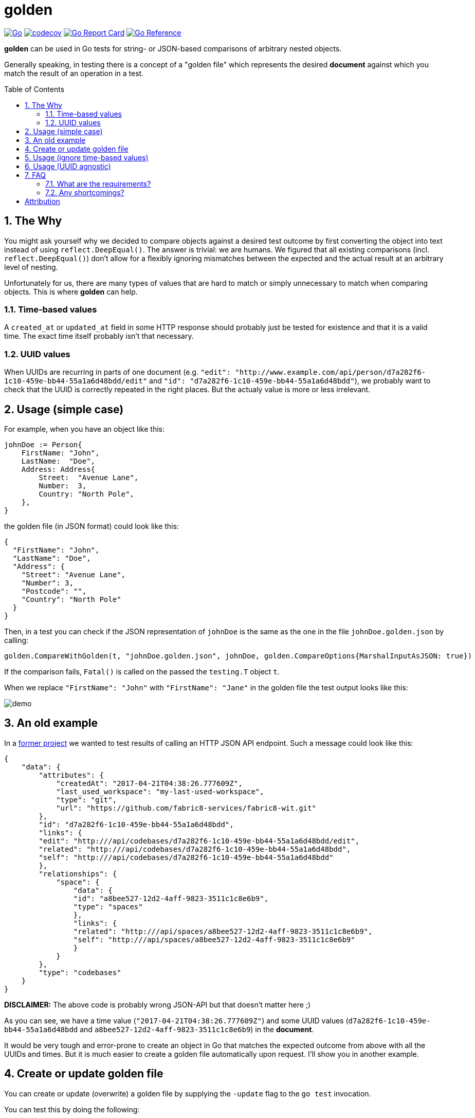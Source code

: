 = golden
:toc:
:toc-placement: preamble
:sectnums:
:experimental:

image:https://github.com/kwk/golden/actions/workflows/go.yml/badge.svg[Go,link="https://github.com/kwk/golden/actions/workflows/go.yml"]
image:https://codecov.io/gh/kwk/golden/branch/main/graph/badge.svg?token=8CBUCOrLzI[codecov,link="https://github.com/kwk/golden/actions/workflows/go.yml"]
image:https://goreportcard.com/badge/github.com/kwk/golden[Go Report Card,link="https://goreportcard.com/report/github.com/kwk/golden"]
image:https://pkg.go.dev/badge/github.com/kwk/golden.svg[Go Reference,link="https://pkg.go.dev/github.com/kwk/golden"]

**golden** can be used in Go tests for string- or JSON-based comparisons of arbitrary nested objects.

Generally speaking, in testing there is a concept of a "golden file" which represents the desired *document* against which you match the result of an operation in a test.

== The Why

You might ask yourself why we decided to compare objects against a desired test outcome by first converting the object into text instead of using `reflect.DeepEqual()`. The answer is trivial: we are humans. We figured that all existing comparisons (incl. `reflect.DeepEqual()`) don't allow for a flexibly ignoring mismatches between the expected and the actual result at an arbitrary level of nesting.

Unfortunately for us, there are many types of values that are hard to match or simply unnecessary to match when comparing objects. This is where **golden** can help.

=== Time-based values
A `created_at` or `updated_at` field in some HTTP response should probably just be tested for existence and that it is a valid time. The exact time itself probably isn't that necessary.

=== UUID values
When UUIDs are recurring in parts of one document (e.g. `"edit": "http://www.example.com/api/person/d7a282f6-1c10-459e-bb44-55a1a6d48bdd/edit"` and `"id": "d7a282f6-1c10-459e-bb44-55a1a6d48bdd"`), we probably want to check that the UUID is correctly repeated in the right places. But the actualy value is more or less irrelevant.

== Usage (simple case)

For example, when you have an object like this:

[source,go]
----
johnDoe := Person{
    FirstName: "John",
    LastName:  "Doe",
    Address: Address{
        Street:  "Avenue Lane",
        Number:  3,
        Country: "North Pole",
    },
}
----

the golden file (in JSON format) could look like this:

[source,yaml]
----
{
  "FirstName": "John",
  "LastName": "Doe",
  "Address": {
    "Street": "Avenue Lane",
    "Number": 3,
    "Postcode": "",
    "Country": "North Pole"
  }
}
----

Then, in a test you can check if the JSON representation of `johnDoe` is the same as the one in the file `johnDoe.golden.json` by calling:

[source,go]
----
golden.CompareWithGolden(t, "johnDoe.golden.json", johnDoe, golden.CompareOptions{MarshalInputAsJSON: true})
----

If the comparison fails, `Fatal()` is called on the passed the `testing.T` object `t`.

When we replace `"FirstName": "John"` with `"FirstName": "Jane"` in the golden file the test output looks like this:

image:https://raw.githubusercontent.com/kwk/golden/main/demo/demo1.png[demo]

== An old example

In a https://github.com/fabric8-services/fabric8-wit[former project] we wanted to test results of calling an HTTP JSON API endpoint. Such a message could look like this:

[source,yaml]
----
{
    "data": {
        "attributes": {
            "createdAt": "2017-04-21T04:38:26.777609Z",
            "last_used_workspace": "my-last-used-workspace",
            "type": "git",
            "url": "https://github.com/fabric8-services/fabric8-wit.git"
        },
        "id": "d7a282f6-1c10-459e-bb44-55a1a6d48bdd",
        "links": {
        "edit": "http:///api/codebases/d7a282f6-1c10-459e-bb44-55a1a6d48bdd/edit",
        "related": "http:///api/codebases/d7a282f6-1c10-459e-bb44-55a1a6d48bdd",
        "self": "http:///api/codebases/d7a282f6-1c10-459e-bb44-55a1a6d48bdd"
        },
        "relationships": {
            "space": {
                "data": {
                "id": "a8bee527-12d2-4aff-9823-3511c1c8e6b9",
                "type": "spaces"
                },
                "links": {
                "related": "http:///api/spaces/a8bee527-12d2-4aff-9823-3511c1c8e6b9",
                "self": "http:///api/spaces/a8bee527-12d2-4aff-9823-3511c1c8e6b9"
                }
            }
        },
        "type": "codebases"
    }
}
----

**DISCLAIMER:** The above code is probably wrong JSON-API but that doesn't matter here ;)

As you can see, we have a time value (`"2017-04-21T04:38:26.777609Z"`) and some UUID values (`d7a282f6-1c10-459e-bb44-55a1a6d48bdd` and `a8bee527-12d2-4aff-9823-3511c1c8e6b9`) in the *document*.

It would be very tough and error-prone to create an object in Go that matches the expected outcome from above with all the UUIDs and times. But it is much easier to create a golden file automatically upon request. I'll show you in another example.

== Create or update golden file

You can create or update (overwrite) a golden file by supplying the `-update` flag to the `go test` invocation.

You can test this by doing the following:

[source,bash]
----
git clone https://github.com/kwk/golden.git
cd golden/demo
rm *.golden.json
ls
# See that golden files are gone
go test ./ -update
ls
# See that golden files have been created for you again
----

== Usage (ignore time-based values)

Let's take our `Person` struct from before and augment it with a silly *moved-in* field:

[source,go]
----
func TestAddMovedInField(t *testing.T) {
	// Let's augment the Person struct by
	type PersonMovedIn struct {
		Person
		MovedIn time.Time
	}

	johnDoe := PersonMovedIn{
		Person: Person{
			FirstName: "John",
			LastName:  "Doe",
			Address: Address{
				Street:  "Avenue Lane",
				Number:  3,
				Country: "North Pole",
			},
		},
		MovedIn: time.Now(),
	}

	golden.CompareWithGolden(t, "movedIn.golden.json", johnDoe, golden.CompareOptions{
		MarshalInputAsJSON: true,
		DateTimeAgnostic:   true,
	})
}
----

Notice that we've turned on the `DateTimeAgnostic` compare option. This will do two things.

1. create a golden file (the expected outcome) that has the time reset to `0001-01-01T00:00:00Z`:

[source,yaml]
----
{
  "FirstName": "John",
  "LastName": "Doe",
  "Address": {
    "Street": "Avenue Lane",
    "Number": 3,
    "Postcode": "",
    "Country": "North Pole"
  },
  "MovedIn": "0001-01-01T00:00:00Z"
}
----

2. modify all time values in the JSON representation of the actual value to be `0001-01-01T00:00:00Z` as well.

This has two benefits:

1. The expected document (aka golden file) looks still okay or unchanged from an API perspective as the value type for the `MovedIn` field is still a time. 
1. We have a fixed value to match against in one defined format. This is especially important since the format of `time.Now()` marshalled to JSON depends on the timezone. For me it returns `"2021-03-08T12:26:54.151242279+01:00"` for example.

When `golden.CompareOptions.DateTimeAgnostic` is `true`, then **golden** finds all RFC3339 times and RFC7232 (section 2.2) times in the expected string and replaces them with "0001-01-01T00:00:00Z" (for RFC3339) or "Mon, 01 Jan 0001 00:00:00 GMT" (for RFC7232) respectively.


== Usage (UUID agnostic)

Suppose you have an `actual` result in which multiple UUIDs repeat but are different on every test run. **golden** will find the UUIDs for you, and replace them with numbered UUIDish strings of increasing increment.

Take the following silly example and notice that the UUIDs for `x`, `y`, and `z` are distinct and different on each test invokation. Yet, they are repeated in the `actual` struct.  

[source,go]
----
func TestSillyUUIDStruct(t *testing.T) {
	// Let's augment the Person struct by
	type UUIDGroup struct {
		A, B, C, D, E, F uuid.UUID
	}

	x := uuid.NewV4()
	y := uuid.NewV4()
	z := uuid.NewV4()

	actual := UUIDGroup{y, z, x, z, x, y}

	golden.CompareWithGolden(t, "sillyUuid.golden.json", actual, golden.CompareOptions{
		MarshalInputAsJSON: true,
		UUIDAgnostic:       true,
	})
}
----

The golden file produced by `-update` for this flag looks like this:

[source,yaml]
----
{
  "A": "00000000-0000-0000-0000-000000000001",
  "B": "00000000-0000-0000-0000-000000000002",
  "C": "00000000-0000-0000-0000-000000000003",
  "D": "00000000-0000-0000-0000-000000000002",
  "E": "00000000-0000-0000-0000-000000000003",
  "F": "00000000-0000-0000-0000-000000000001"
}
----

== FAQ

=== What are the requirements?
The approach of this library is agnostic to the underlying object as long as it can be converted to a string or marshalled as JSON. When dealing with JSON you have the added benefit of an output document that is nicely formatted before it's saved to disk. This is good for manual inspection for example. Of course textual comparison isn't the fastest to compute but having requests and responses as text sitting next to your code can add quite a significant *documentation value*. Also, the golden files can *uncover weaknesses* of your API design at plain sight.

=== Any shortcomings?
Unless you objects implement the `Stringer` interface, all of the fields in your objects that you want to compare need to be publically accessible (start with an *U*ppercase letter); otherwise the json library won't be able to access them. In the following example, the field `b` is not publically accessible and will not be included in the comparison because it is not exported into the golden file:

[source,go]
----
func TestIgnoredField(t *testing.T) {
	type IgnoredField struct {
		A string
		b string
	}

	actual := IgnoredField{
		A: "Hello",
		b: "world",
	}

	golden.CompareWithGolden(t, "ignoredField.golden.json", actual, golden.CompareOptions{MarshalInputAsJSON: true})
}
----

To overcome this, you can implement a `String() string` method on your struct:

[source,go]
----
type StructWithPrivateField struct {
	A string
	b string
}

func (s StructWithPrivateField) String() string {
	return fmt.Sprintf("A=%q\nb=%q", s.A, s.b)
}

func TestPrivateFieldButIncludedInString(t *testing.T) {
	actual := StructWithPrivateField{
		A: "Hello",
		b: "world",
	}

  golden.CompareWithGolden(t, "structWithPrivateField.golden.json", actual, golden.CompareOptions{MarshalInputAsJSON: false})
}
----

**golden** will find the `String()` method and call it for you automatically.

= Attribution

I wrote all of the initial code except for some the IST timezone additions by https://github.com/fabric8-services/fabric8-wit/commit/a5503361b7dc2f048d6fd3d0b2891dd996e86561[@jarifibrahim and @baijum].